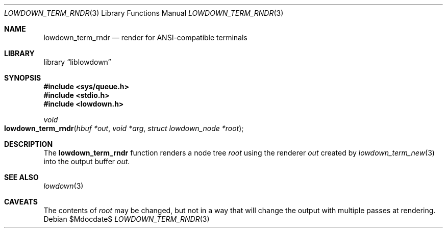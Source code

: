 .\"	$Id$
.\"
.\" Copyright (c) 2020 Kristaps Dzonsons <kristaps@bsd.lv>
.\"
.\" Permission to use, copy, modify, and distribute this software for any
.\" purpose with or without fee is hereby granted, provided that the above
.\" copyright notice and this permission notice appear in all copies.
.\"
.\" THE SOFTWARE IS PROVIDED "AS IS" AND THE AUTHOR DISCLAIMS ALL WARRANTIES
.\" WITH REGARD TO THIS SOFTWARE INCLUDING ALL IMPLIED WARRANTIES OF
.\" MERCHANTABILITY AND FITNESS. IN NO EVENT SHALL THE AUTHOR BE LIABLE FOR
.\" ANY SPECIAL, DIRECT, INDIRECT, OR CONSEQUENTIAL DAMAGES OR ANY DAMAGES
.\" WHATSOEVER RESULTING FROM LOSS OF USE, DATA OR PROFITS, WHETHER IN AN
.\" ACTION OF CONTRACT, NEGLIGENCE OR OTHER TORTIOUS ACTION, ARISING OUT OF
.\" OR IN CONNECTION WITH THE USE OR PERFORMANCE OF THIS SOFTWARE.
.\"
.Dd $Mdocdate$
.Dt LOWDOWN_TERM_RNDR 3
.Os
.Sh NAME
.Nm lowdown_term_rndr
.Nd render for ANSI-compatible terminals
.Sh LIBRARY
.Lb liblowdown
.Sh SYNOPSIS
.In sys/queue.h
.In stdio.h
.In lowdown.h
.Ft void
.Fo lowdown_term_rndr
.Fa "hbuf *out"
.Fa "void *arg"
.Fa "struct lowdown_node *root"
.Fc
.Sh DESCRIPTION
The
.Nm
function renders a node tree
.Fa root
using the renderer
.Fa out
created by
.Xr lowdown_term_new 3
into the output buffer
.Fa out .
.Sh SEE ALSO
.Xr lowdown 3
.Sh CAVEATS
The contents of
.Fa root
may be changed, but not in a way that will change the output with
multiple passes at rendering.
